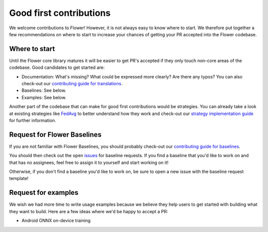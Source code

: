 Good first contributions
========================

We welcome contributions to Flower! However, it is not always easy to know
where to start. We therefore put together a few recommendations on where to
start to increase your chances of getting your PR accepted into the Flower
codebase.


Where to start
--------------

Until the Flower core library matures it will be easier to get PR's accepted if
they only touch non-core areas of the codebase. Good candidates to get started
are:

- Documentation: What's missing? What could be expressed more clearly? Are there any typos? You can also check-out our `contributing guide for translations <https://flower.ai/docs/baselines/how-to-contribute-translations.html>`_.
- Baselines: See below.
- Examples: See below.

Another part of the codebase that can make for good first contributions would be strategies.
You can already take a look at existing strategies like `FedAvg <https://github.com/adap/flower/blob/main/src/py/flwr/server/strategy/fedavg.py>`_ to better understand how they work and check-out our `strategy implementation guide <https://flower.ai/docs/framework/how-to-implement-strategies.html>`_ for further information.


Request for Flower Baselines
----------------------------

If you are not familiar with Flower Baselines, you should probably check-out our `contributing guide for baselines <https://flower.ai/docs/baselines/how-to-contribute-baselines.html>`_.

You should then check out the open
`issues <https://github.com/adap/flower/issues?q=is%3Aopen+is%3Aissue+label%3A%22new+baseline%22>`_ for baseline requests.
If you find a baseline that you'd like to work on and that has no assignees, feel free to assign it to yourself and start working on it!

Otherwise, if you don't find a baseline you'd like to work on, be sure to open a new issue with the baseline request template!

Request for examples
--------------------

We wish we had more time to write usage examples because we believe they help
users to get started with building what they want to build. Here are a few
ideas where we'd be happy to accept a PR:

- Android ONNX on-device training
